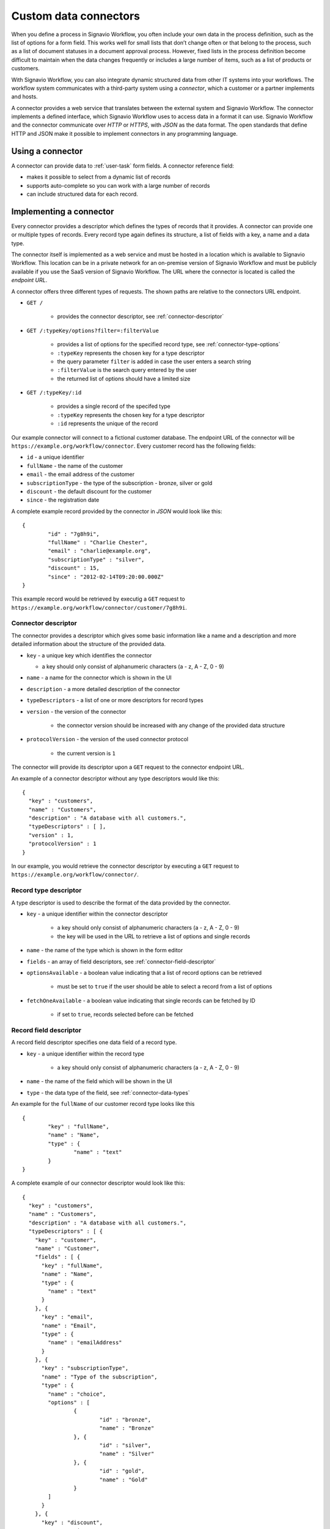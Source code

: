 .. _connector-integration:

Custom data connectors
======================

When you define a process in Signavio Workflow, you often include your own data in the process definition, such as the list of options for a form field.
This works well for small lists that don’t change often or that belong to the process, such as a list of document statuses in a document approval process.
However, fixed lists in the process definition become difficult to maintain when the data changes frequently or includes a large number of items, such as a list of products or customers.

With Signavio Workflow, you can also integrate dynamic structured data from other IT systems into your workflows.
The workflow system communicates with a third-party system using a *connector*, which a customer or a partner implements and hosts.

A connector provides a web service that translates between the external system and Signavio Workflow.
The connector implements a defined interface, which Signavio Workflow uses to access data in a format it can use.
Signavio Workflow and the connector communicate over *HTTP* or *HTTPS*, with *JSON* as the data format.
The open standards that define HTTP and JSON make it possible to implement connectors in any programming language.

Using a connector
-----------------

A connector can provide data to :ref:`user-task` form fields.
A connector reference field:

.. **TODO:**

* makes it possible to select from a dynamic list of records
* supports auto-complete so you can work with a large number of records
* can include structured data for each record.

Implementing a connector
------------------------

Every connector provides a descriptor which defines the types of records that it provides.
A connector can provide one or multiple types of records.
Every record type again defines its structure, a list of fields with a key, a name and a data type.

The connector itself is implemented as a web service and must be hosted in a location which is available to Signavio Workflow.
This location can be in a private network for an on-premise version of Signavio Workflow and must be publicly available if you use the SaaS version of Signavio Workflow.
The URL where the connector is located is called the *endpoint URL*.

A connector offers three different types of requests.
The shown paths are relative to the connectors URL endpoint.

* ``GET /`` 

	* provides the connector descriptor, see :ref:`connector-descriptor`

* ``GET /:typeKey/options?filter=:filterValue``

	* provides a list of options for the specified record type, see :ref:`connector-type-options` 
	* ``:typeKey`` represents the chosen key for a type descriptor
	* the query parameter ``filter`` is added in case the user enters a search string
	* ``:filterValue`` is the search query entered by the user
	* the returned list of options should have a limited size

* ``GET /:typeKey/:id``

	* provides a single record of the specifed type
	* ``:typeKey`` represents the chosen key for a type descriptor
	* ``:id`` represents the unique of the record

Our example connector will connect to a fictional customer database.
The endpoint URL of the connector will be ``https://example.org/workflow/connector``.
Every customer record has the following fields:

* ``id`` - a unique identifier
* ``fullName`` - the name of the customer
* ``email`` - the email address of the customer
* ``subscriptionType`` - the type of the subscription - bronze, silver or gold
* ``discount`` - the default discount for the customer
* ``since`` - the registration date

A complete example record provided by the connector in *JSON* would look like this::

	{
		"id" : "7g8h9i",
		"fullName" : "Charlie Chester",
		"email" : "charlie@example.org",
		"subscriptionType" : "silver",
		"discount" : 15,
		"since" : "2012-02-14T09:20:00.000Z"
	}

This example record would be retrieved by executig a ``GET`` request to ``https://example.org/workflow/connector/customer/7g8h9i``.

.. _connector-descriptor:
Connector descriptor
^^^^^^^^^^^^^^^^^^^^

The connector provides a descriptor which gives some basic information like a name and a description and more detailed information about the structure of the provided data.

* ``key`` - a unique key which identifies the connector

  * a key should only consist of alphanumeric characters (a - z, A - Z, 0 - 9)

* ``name`` - a name for the connector which is shown in the UI
* ``description`` - a more detailed description of the connector
* ``typeDescriptors`` - a list of one or more descriptors for record types
* ``version`` - the version of the connector
	
	* the connector version should be increased with any change of the provided data structure

* ``protocolVersion`` - the version of the used connector protocol 

	* the current version is ``1``

The connector will provide its descriptor upon a ``GET`` request to the connector endpoint URL.

An example of a connector descriptor without any type descriptors would like this::

	{
	  "key" : "customers",
	  "name" : "Customers",
	  "description" : "A database with all customers.",
	  "typeDescriptors" : [ ],
	  "version" : 1,
	  "protocolVersion" : 1
	}

In our example, you would retrieve the connector descriptor by executing a ``GET`` request to ``https://example.org/workflow/connector/``.

.. _connector-type-descriptor:
Record type descriptor
^^^^^^^^^^^^^^^^^^^^^^

A type descriptor is used to describe the format of the data provided by the connector.

* ``key`` - a unique identifier within the connector descriptor

	* a key should only consist of alphanumeric characters (a - z, A - Z, 0 - 9)
	* the key will be used in the URL to retrieve a list of options and single records

* ``name`` - the name of the type which is shown in the form editor
* ``fields`` - an array of field descriptors, see :ref:`connector-field-descriptor`
* ``optionsAvailable`` - a boolean value indicating that a list of record options can be retrieved

	* must be set to ``true`` if the user should be able to select a record from a list of options

* ``fetchOneAvailable`` - a boolean value indicating that single records can be fetched by ID

	* if set to ``true``, records selected before can be fetched

.. _connector-field-descriptor:
Record field descriptor
^^^^^^^^^^^^^^^^^^^^^^^

A record field descriptor specifies one data field of a record type.

* ``key`` - a unique identifier within the record type

	* a key should only consist of alphanumeric characters (a - z, A - Z, 0 - 9)

* ``name`` - the name of the field which will be shown in the UI
* ``type`` - the data type of the field, see :ref:`connector-data-types` 

An example for the ``fullName`` of our customer record type looks like this ::

	{
		"key" : "fullName",
		"name" : "Name",
		"type" : {
			"name" : "text"
		}
	}



A complete example of our connector descriptor would look like this::

	{
	  "key" : "customers",
	  "name" : "Customers",
	  "description" : "A database with all customers.",
	  "typeDescriptors" : [ {
	    "key" : "customer",
	    "name" : "Customer",
	    "fields" : [ {
	      "key" : "fullName",
	      "name" : "Name",
	      "type" : {
	        "name" : "text"
	      }
	    }, {
	      "key" : "email",
	      "name" : "Email",
	      "type" : {
	        "name" : "emailAddress"
	      }
	    }, {
	      "key" : "subscriptionType",
	      "name" : "Type of the subscription",
	      "type" : {
	        "name" : "choice",
	        "options" : [
	        	{
	        		"id" : "bronze",
	        		"name" : "Bronze"
	        	}, {
	        		"id" : "silver",
	        		"name" : "Silver"
	        	}, {
	        		"id" : "gold",
	        		"name" : "Gold"
	        	}
	        ]
	      }
	    }, {
	      "key" : "discount",
	      "name" : "Discount",
	      "type" : {
	        "name" : "number"
	      }
	    }, {
	      "key" : "since",
	      "name" : "Registration date",
	      "type" : {
	        "name" : "date",
	        "kind" : "datetime"
	      }
	    } ],
	    "optionsAvailable" : true,
	    "fetchOneAvailable" : true
	  } ],
	  "version" : 1,
	  "protocolVersion" : 1
	}

.. _connector-type-options
Record type options
^^^^^^^^^^^^^^^^^^^

When a record type is used in a user task, the user will see a form field which allows to enter a search query and select one of the shown results.
Every result represents a record provided by the connector.
In order to show a selection of different records to the user, a connector can provide a list of options for a record type.
First of all, the ``optionsAvailable`` flag in the type descriptor must be set to ``true``.
Furthermore, the connector must implement the request ``GET /:typeKey/options``.

The result of the request is an array of JSON object with the properties ``id`` and ``name``::
	
	[
		{
			"id" : "optionId",
			"name" : "title of the option"
		}, ...
	]

* ``id`` - matches the ``id`` of the actual record
* ``name`` - any text that will be shown to the user

	* the name could also contain an aggregation of multiple record values like ``fullName (email)``


For our customer example the option list would like this::

	[ {
	  "id" : "1a2b3c",
	  "name" : "Alice Allgood"
	}, {
	  "id" : "4d5e6f",
	  "name" : "Ben Brown"
	}, {
	  "id" : "7g8h9i",
	  "name" : "Charlie Chester"
	} ]

.. _connector-data-types:
Data types and formats
----------------------

A data type defines which kind of value and format a field in a record can have.
Data types are represented in the type descriptor as JSON objects.
The different data types are distinguished by the contained field ``type``.

* ``type`` : name of the data type

Data types can have additional fields containing type specific configuration.

Choice type
^^^^^^^^^^^

* ``type`` - ``choice``
* ``options`` - an array of choice options
	
Every choice option consists of an ``id`` and ``name``. 
The ``id`` of a choice option will be used as the field value in a record.
The ``name`` will be shown to the user in the UI.

::

	{
		"type" : "choice",
		"options" : [
			{
				"id" : "bronze",
				"name" : "Bronze"
			},
			{
				"id" : "silver",
				"name" : "Silver"
			},
			{
				"id" : "gold",
				"name" : "Gold"
			}
		]	
	}

Date type
^^^^^^^^^

* ``type`` - ``date``
* ``kind`` - (required) defines whether the value is a simple date, a time or both

	* ``date``
	* ``time``
	* ``datetime``

:: 

	{
		"type" : "date",
		"kind" : "datetime"
	}

Email address type
^^^^^^^^^^^^^^^^^^

* ``type`` - ``emailAddress``

:: 

	{
		"type" : "emailAddress"
	}

Link type
^^^^^^^^^

* ``type`` - ``link``

::

	{
		"type" : "link"
	}

Money type
^^^^^^^^^^

* ``type`` - ``money``

:: 

	{
		"type" : "money"
	}

Number type
^^^^^^^^^^^

* ``type`` - ``number``

::

	{
		"type" : "number"
	}

Text type
^^^^^^^^^

* ``type`` - ``text``
* ``multiLine`` - (optional) if set to ``true`` the text field will allow multiple lines of input

:: 

	{
		"type" : "text"
	}

::

	{
		"type" : "text",
		"multiLine" : true
	}

Yes/No Checkbox type
^^^^^^^^^^^^^^^^^^^^^

* ``type`` - ``boolean``

::

	{
		"type" : "boolean"
	}




Authentication
--------------

**TODO:**

* HTTP basic authentication, 
	
	* provide username and password

* token authorization

	* provide name and token
	* specify location (header or query parameter)




Configuring a connector
-----------------------

